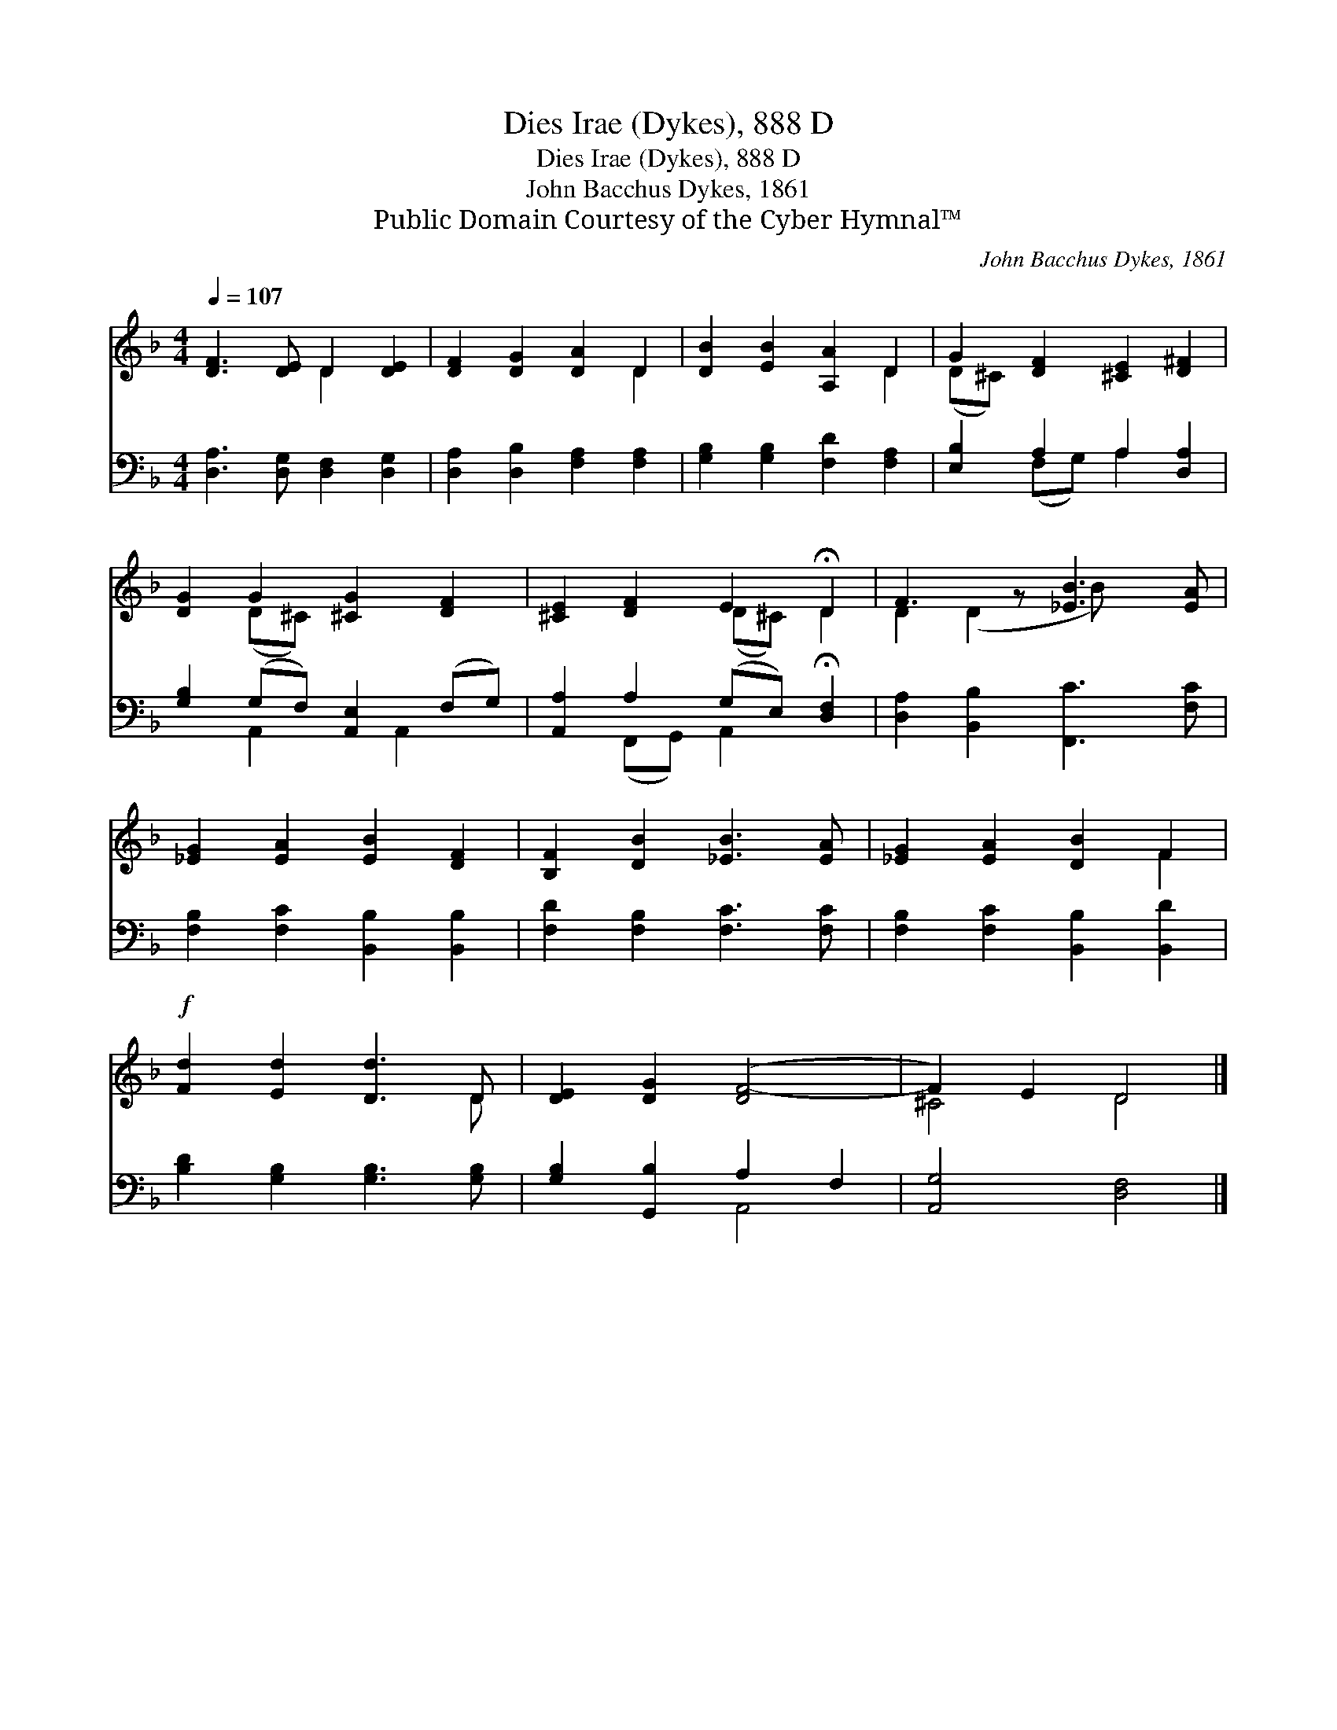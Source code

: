 X:1
T:Dies Irae (Dykes), 888 D
T:Dies Irae (Dykes), 888 D
T:John Bacchus Dykes, 1861
T:Public Domain Courtesy of the Cyber Hymnal™
C:John Bacchus Dykes, 1861
Z:Public Domain
Z:Courtesy of the Cyber Hymnal™
%%score ( 1 2 ) ( 3 4 )
L:1/8
Q:1/4=107
M:4/4
K:F
V:1 treble 
V:2 treble 
V:3 bass 
V:4 bass 
V:1
 [DF]3 [DE] D2 [DE]2 | [DF]2 [DG]2 [DA]2 D2 | [DB]2 [EB]2 [A,A]2 D2 | G2 [DF]2 [^CE]2 [D^F]2 | %4
 [DG]2 G2 [^CG]2 [DF]2 | [^CE]2 [DF]2 E2 !fermata!D2 | F3 z [_EB]3 [EA] | %7
 [_EG]2 [EA]2 [EB]2 [DF]2 | [B,F]2 [DB]2 [_EB]3 [EA] | [_EG]2 [EA]2 [DB]2 F2 | %10
!f! [Fd]2 [Ed]2 [Dd]3 D | [DE]2 [DG]2 ([DF-]4 | F2) E2 D4 |] %13
V:2
 x4 D2 x2 | x6 D2 | x6 D2 | (D^C) x6 | x2 (D^C) x4 | x4 (D^C) D2 | D2 (D2 B) x3 | x8 | x8 | x6 F2 | %10
 x7 D | x8 | ^C4 D4 |] %13
V:3
 [D,A,]3 [D,G,] [D,F,]2 [D,G,]2 | [D,A,]2 [D,B,]2 [F,A,]2 [F,A,]2 | %2
 [G,B,]2 [G,B,]2 [F,D]2 [F,A,]2 | [E,B,]2 A,2 A,2 [D,A,]2 | [G,B,]2 (G,F,) [A,,E,]2 (F,G,) | %5
 [A,,A,]2 A,2 (G,E,) !fermata![D,F,]2 | [D,A,]2 [B,,B,]2 [F,,C]3 [F,C] | %7
 [F,B,]2 [F,C]2 [B,,B,]2 [B,,B,]2 | [F,D]2 [F,B,]2 [F,C]3 [F,C] | [F,B,]2 [F,C]2 [B,,B,]2 [B,,D]2 | %10
 [B,D]2 [G,B,]2 [G,B,]3 [G,B,] | [G,B,]2 [G,,B,]2 A,2 F,2 | [A,,G,]4 [D,F,]4 |] %13
V:4
 x8 | x8 | x8 | x2 (F,G,) A,2 x2 | x2 A,,2 x A,,2 x | x2 (F,,G,,) A,,2 x2 | x8 | x8 | x8 | x8 | %10
 x8 | x4 A,,4- | x8 |] %13

